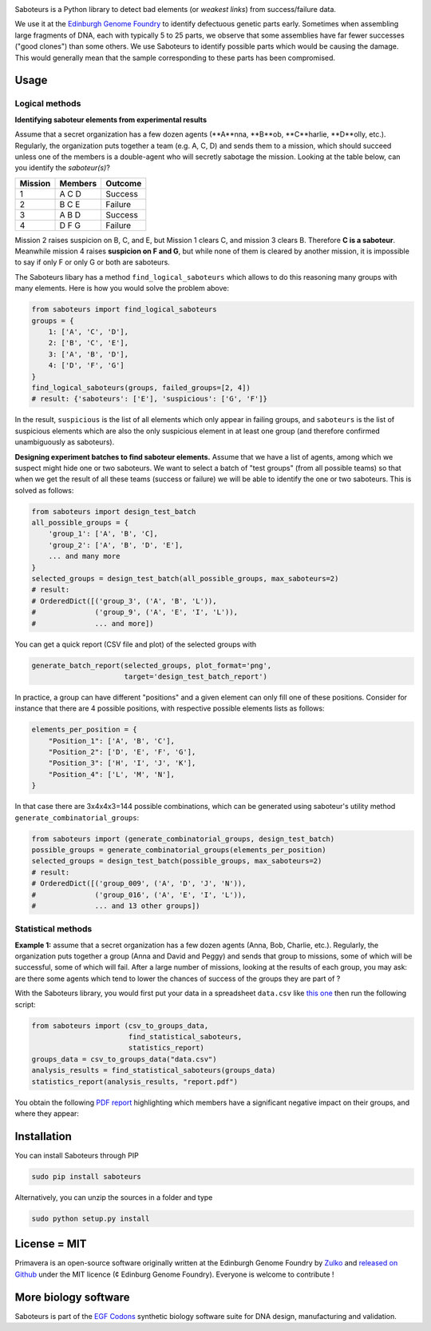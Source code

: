 .. raw:: html

    <p align="center">
    <img alt="Primavera Logo" title="Saboteurs Logo" src="https://raw.githubusercontent.com/Edinburgh-Genome-Foundry/saboteurs/master/saboteurs/assets/logo.png" width="700">
    <br /><br />
    </p>

.. image:: https://travis-ci.org/Edinburgh-Genome-Foundry/saboteurs.svg?branch=master
   :target: https://travis-ci.org/Edinburgh-Genome-Foundry/saboteurs
   :alt: Travis CI build status

Saboteurs is a Python library to detect bad elements (or *weakest links*) from success/failure data.

We use it at the `Edinburgh Genome Foundry <http://genomefoundry.org/>`_ to identify defectuous genetic parts early. Sometimes when assembling large fragments of DNA, each with typically 5 to 25 parts, we observe that some assemblies have far fewer successes ("good clones") than some others. We use Saboteurs to identify possible parts which would be causing the damage. This would generally mean that the sample corresponding to these parts has been compromised.

Usage
-----

Logical methods
~~~~~~~~~~~~~~~

**Identifying saboteur elements from experimental results**

Assume that a secret organization has a few dozen agents (**A**nna, **B**ob, **C**harlie, **D**olly, etc.). Regularly, the organization puts together a team (e.g. A, C, D) and sends them to a mission, which should succeed unless one of the members is a double-agent who will secretly sabotage the mission. Looking at the table below, can you identify the *saboteur(s)*?

======= ======= =======
Mission Members Outcome
======= ======= =======
1       A C D   Success
2       B C E   Failure
3       A B D   Success
4       D F G   Failure
======= ======= =======

Mission 2 raises suspicion on B, C, and E, but Mission 1 clears C, and mission 3 clears B. Therefore **C is a saboteur**. Meanwhile mission 4 raises **suspicion on F and G**, but while none of them is cleared by another mission, it is impossible to say if only F or only G or both are saboteurs.

The Saboteurs libary has a method ``find_logical_saboteurs`` which allows to do this reasoning many groups with many elements. Here is how you would solve the problem above:

.. code:: python

    from saboteurs import find_logical_saboteurs
    groups = {
        1: ['A', 'C', 'D'],
        2: ['B', 'C', 'E'],
        3: ['A', 'B', 'D'],
        4: ['D', 'F', 'G']
    }
    find_logical_saboteurs(groups, failed_groups=[2, 4])
    # result: {'saboteurs': ['E'], 'suspicious': ['G', 'F']}

In the result, ``suspicious`` is the list of all elements which only appear in
failing groups, and ``saboteurs`` is the list of suspicious elements which are
also the only suspicious element in at least one group (and therefore confirmed
unambiguously as saboteurs).

**Designing experiment batches to find saboteur elements.**
Assume that we have a list of agents, among which we suspect might hide one or two saboteurs.
We want to select a batch of "test groups" (from all possible teams) so that when we get the result
of all these teams (success or failure) we will be able to identify the one or two saboteurs.
This is solved as follows:

.. code:: python

    from saboteurs import design_test_batch
    all_possible_groups = {
        'group_1': ['A', 'B', 'C],
        'group_2': ['A', 'B', 'D', 'E'],
        ... and many more
    }
    selected_groups = design_test_batch(all_possible_groups, max_saboteurs=2)
    # result:
    # OrderedDict([('group_3', ('A', 'B', 'L')),
    #              ('group_9', ('A', 'E', 'I', 'L')),
    #              ... and more])
        
You can get a quick report (CSV file and plot) of the selected groups with

.. code:: python

    generate_batch_report(selected_groups, plot_format='png',
                          target='design_test_batch_report')

.. image:: https://github.com/Edinburgh-Genome-Foundry/saboteurs/raw/master/examples/logical_methods/design_test_batch_reports/groups.png

In practice, a group can have different "positions" and a given element can
only fill one of these positions. Consider for instance that there are 4
possible positions, with respective possible elements lists as follows: 

.. code:: python

    elements_per_position = {
        "Position_1": ['A', 'B', 'C'],
        "Position_2": ['D', 'E', 'F', 'G'],
        "Position_3": ['H', 'I', 'J', 'K'],
        "Position_4": ['L', 'M', 'N'],
    }

In that case there are 3x4x4x3=144 possible combinations, which can be generated
using saboteur's utility method ``generate_combinatorial_groups``:

.. code:: python

    from saboteurs import (generate_combinatorial_groups, design_test_batch)
    possible_groups = generate_combinatorial_groups(elements_per_position)
    selected_groups = design_test_batch(possible_groups, max_saboteurs=2)
    # result:
    # OrderedDict([('group_009', ('A', 'D', 'J', 'N')),
    #              ('group_016', ('A', 'E', 'I', 'L')),
    #              ... and 13 other groups])

Statistical methods
~~~~~~~~~~~~~~~~~~~

**Example 1:** assume that a secret organization has a few dozen agents (Anna, Bob, Charlie, etc.). Regularly, the organization puts together a group (Anna and David and Peggy) and sends that group to missions, some of which will be successful, some of which will fail. After a large number of missions, looking at the results of each group, you may ask: are there some agents which tend to lower the chances of success of the groups they are part of ?

With the Saboteurs library, you would first put your data in a spreadsheet ``data.csv`` like `this one <https://github.com/Edinburgh-Genome-Foundry/saboteurs/blob/master/examples/basic_example/basic_example.csv>`_ then run the following script:

.. code:: python

  from saboteurs import (csv_to_groups_data,
                         find_statistical_saboteurs,
                         statistics_report)
  groups_data = csv_to_groups_data("data.csv")
  analysis_results = find_statistical_saboteurs(groups_data)
  statistics_report(analysis_results, "report.pdf")

You obtain the following `PDF report <https://github.com/Edinburgh-Genome-Foundry/saboteurs/raw/master/examples/basic_example/basic_example.pdf>`_ highlighting which members have a significant negative impact on their groups, and where they appear:

.. image:: https://github.com/Edinburgh-Genome-Foundry/saboteurs/raw/master/screenshot.png

Installation
-------------

You can install Saboteurs through PIP

.. code::

    sudo pip install saboteurs

Alternatively, you can unzip the sources in a folder and type

.. code::

    sudo python setup.py install

License = MIT
--------------

Primavera is an open-source software originally written at the Edinburgh Genome Foundry by `Zulko <https://github.com/Zulko>`_ and `released on Github <https://github.com/Edinburgh-Genome-Foundry/Primavera>`_ under the MIT licence (¢ Edinburg Genome Foundry). Everyone is welcome to contribute !

More biology software
-----------------------

.. image:: https://raw.githubusercontent.com/Edinburgh-Genome-Foundry/Edinburgh-Genome-Foundry.github.io/master/static/imgs/logos/egf-codon-horizontal.png
 :target: https://edinburgh-genome-foundry.github.io/

Saboteurs is part of the `EGF Codons <https://edinburgh-genome-foundry.github.io/>`_ synthetic biology software suite for DNA design, manufacturing and validation.
